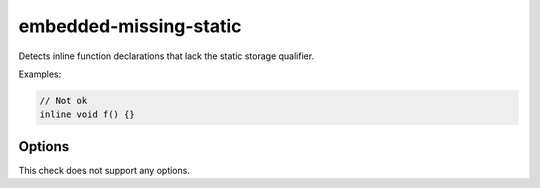 .. title:: clang-tidy - embedded-missing-static

embedded-missing-static
=======================

Detects inline function declarations that lack the static storage qualifier.

Examples:

.. code-block:: c++

  // Not ok
  inline void f() {}


Options
-------

This check does not support any options.

